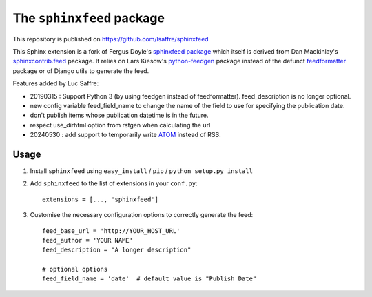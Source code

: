 ==========================
The ``sphinxfeed`` package
==========================





This repository is published on https://github.com/lsaffre/sphinxfeed

This Sphinx extension is a fork of Fergus Doyle's `sphinxfeed
package <https://github.com/junkafarian/sphinxfeed>`__
which itself is derived from Dan Mackinlay's
`sphinxcontrib.feed
<http://bitbucket.org/birkenfeld/sphinx-contrib/src/tip/feed/>`_
package.  It relies on
Lars Kiesow's `python-feedgen <https://feedgen.kiesow.be>`__ package
instead of the defunct `feedformatter
<http://code.google.com/p/feedformatter/>`_ package or of Django
utils to generate the feed.

Features added by Luc Saffre:

- 20190315 : Support Python 3 (by using feedgen instead of feedformatter).
  feed_description is no longer optional.

- new config variable feed_field_name to change the name of the field
  to use for specifying the publication date.
- don't publish items whose publication datetime is in the future.
- respect use_dirhtml option from rstgen when calculating the url
- 20240530 : add support to temporarily write
  `ATOM <https://validator.w3.org/feed/docs/atom.html>`__ instead of RSS.


Usage
-----

#. Install ``sphinxfeed`` using ``easy_install`` / ``pip`` /
   ``python setup.py install``

#. Add ``sphinxfeed`` to the list of extensions in your ``conf.py``::

       extensions = [..., 'sphinxfeed']

#. Customise the necessary configuration options to correctly generate
   the feed::

       feed_base_url = 'http://YOUR_HOST_URL'
       feed_author = 'YOUR NAME'
       feed_description = "A longer description"

       # optional options
       feed_field_name = 'date'  # default value is "Publish Date"


